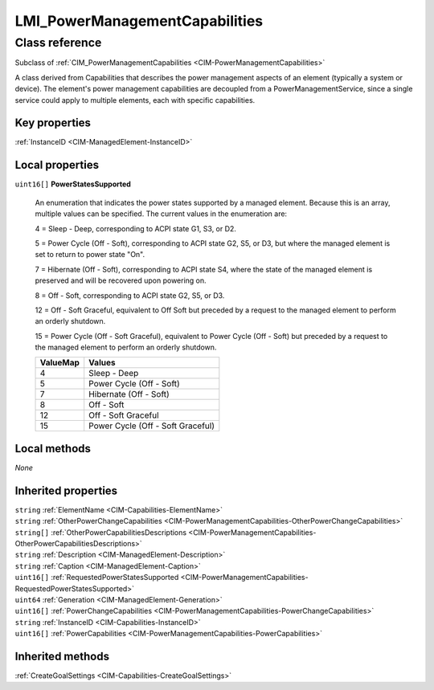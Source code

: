 .. _LMI-PowerManagementCapabilities:

LMI_PowerManagementCapabilities
-------------------------------

Class reference
===============
Subclass of :ref:`CIM_PowerManagementCapabilities <CIM-PowerManagementCapabilities>`

A class derived from Capabilities that describes the power management aspects of an element (typically a system or device). The element's power management capabilities are decoupled from a PowerManagementService, since a single service could apply to multiple elements, each with specific capabilities.


Key properties
^^^^^^^^^^^^^^

| :ref:`InstanceID <CIM-ManagedElement-InstanceID>`

Local properties
^^^^^^^^^^^^^^^^

.. _LMI-PowerManagementCapabilities-PowerStatesSupported:

``uint16[]`` **PowerStatesSupported**

    An enumeration that indicates the power states supported by a managed element. Because this is an array, multiple values can be specified. The current values in the enumeration are: 

    4 = Sleep - Deep, corresponding to ACPI state G1, S3, or D2.

    5 = Power Cycle (Off - Soft), corresponding to ACPI state G2, S5, or D3, but where the managed element is set to return to power state "On". 

    7 = Hibernate (Off - Soft), corresponding to ACPI state S4, where the state of the managed element is preserved and will be recovered upon powering on. 

    8 = Off - Soft, corresponding to ACPI state G2, S5, or D3. 

    12 = Off - Soft  Graceful, equivalent to Off Soft but preceded by a request to the managed element to perform an orderly shutdown. 

    15 = Power Cycle (Off - Soft Graceful), equivalent to Power Cycle (Off - Soft) but preceded by a request to the managed element to perform an orderly shutdown.

    
    ======== =================================
    ValueMap Values                           
    ======== =================================
    4        Sleep - Deep                     
    5        Power Cycle (Off - Soft)         
    7        Hibernate (Off - Soft)           
    8        Off - Soft                       
    12       Off - Soft Graceful              
    15       Power Cycle (Off - Soft Graceful)
    ======== =================================
    

Local methods
^^^^^^^^^^^^^

*None*

Inherited properties
^^^^^^^^^^^^^^^^^^^^

| ``string`` :ref:`ElementName <CIM-Capabilities-ElementName>`
| ``string`` :ref:`OtherPowerChangeCapabilities <CIM-PowerManagementCapabilities-OtherPowerChangeCapabilities>`
| ``string[]`` :ref:`OtherPowerCapabilitiesDescriptions <CIM-PowerManagementCapabilities-OtherPowerCapabilitiesDescriptions>`
| ``string`` :ref:`Description <CIM-ManagedElement-Description>`
| ``string`` :ref:`Caption <CIM-ManagedElement-Caption>`
| ``uint16[]`` :ref:`RequestedPowerStatesSupported <CIM-PowerManagementCapabilities-RequestedPowerStatesSupported>`
| ``uint64`` :ref:`Generation <CIM-ManagedElement-Generation>`
| ``uint16[]`` :ref:`PowerChangeCapabilities <CIM-PowerManagementCapabilities-PowerChangeCapabilities>`
| ``string`` :ref:`InstanceID <CIM-Capabilities-InstanceID>`
| ``uint16[]`` :ref:`PowerCapabilities <CIM-PowerManagementCapabilities-PowerCapabilities>`

Inherited methods
^^^^^^^^^^^^^^^^^

| :ref:`CreateGoalSettings <CIM-Capabilities-CreateGoalSettings>`

